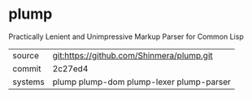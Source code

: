 * plump

Practically Lenient and Unimpressive Markup Parser for Common Lisp

|---------+-------------------------------------------|
| source  | git:https://github.com/Shinmera/plump.git |
| commit  | 2c27ed4                                   |
| systems | plump plump-dom plump-lexer plump-parser  |
|---------+-------------------------------------------|
